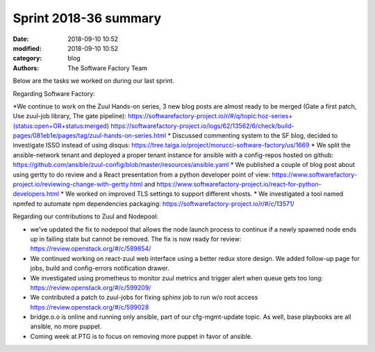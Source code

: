 Sprint 2018-36 summary
############################

:date: 2018-09-10 10:52
:modified: 2018-09-10 10:52
:category: blog
:authors: The Software Factory Team

Below are the tasks we worked on during our last sprint.

Regarding Software Factory:

*We continue to work on the Zuul Hands-on series, 3 new blog posts are almost ready to be merged (Gate a first patch, Use zuul-job library, The gate pipeline): https://softwarefactory-project.io/r/#/q/topic:hoz-series+(status:open+OR+status:merged) https://softwarefactory-project.io/logs/62/13562/6/check/build-pages/081eb1e/pages/tag/zuul-hands-on-series.html
* Discussed commenting system to the SF blog, decided to investigate ISSO instead of using disqus: https://tree.taiga.io/project/morucci-software-factory/us/1669
* We split the ansible-network tenant and deployed a proper tenant instance for ansible with a config-repos hosted on github: https://github.com/ansible/zuul-config/blob/master/resources/ansible.yaml
* We published a couple of blog post about using gertty to do review and a React presentation from a python developer point of view: https://www.softwarefactory-project.io/reviewing-change-with-gertty.html and https://www.softwarefactory-project.io/react-for-python-developers.html
* We worked on improved TLS settings to support different vhosts.
* We investigated a tool named npmfed to automate npm dependencies packaging: https://softwarefactory-project.io/r/#/c/13571/

Regarding our contributions to Zuul and Nodepool:

* we've updated the fix to nodepool that allows the node launch process to continue if a newly spawned node ends up in failing state but cannot be removed. The fix is now ready for review: https://review.openstack.org/#/c/589854/
* We continued working on react-zuul web interface using a better redux store design. We added follow-up page for jobs, build and config-errors notification drawer.
* We investigated using prometheus to monitor zuul metrics and trigger alert when queue gets too long: https://review.openstack.org/#/c/599209/
* We contributed a patch to zuul-jobs for fixing sphinx job to run w/o root access https://review.openstack.org/#/c/599028
* bridge.o.o is online and running only ansible, part of our cfg-mgmt-update topic. As well, base playbooks are all ansible, no more puppet.
* Coming week at PTG is to focus on removing more puppet in favor of ansible.
